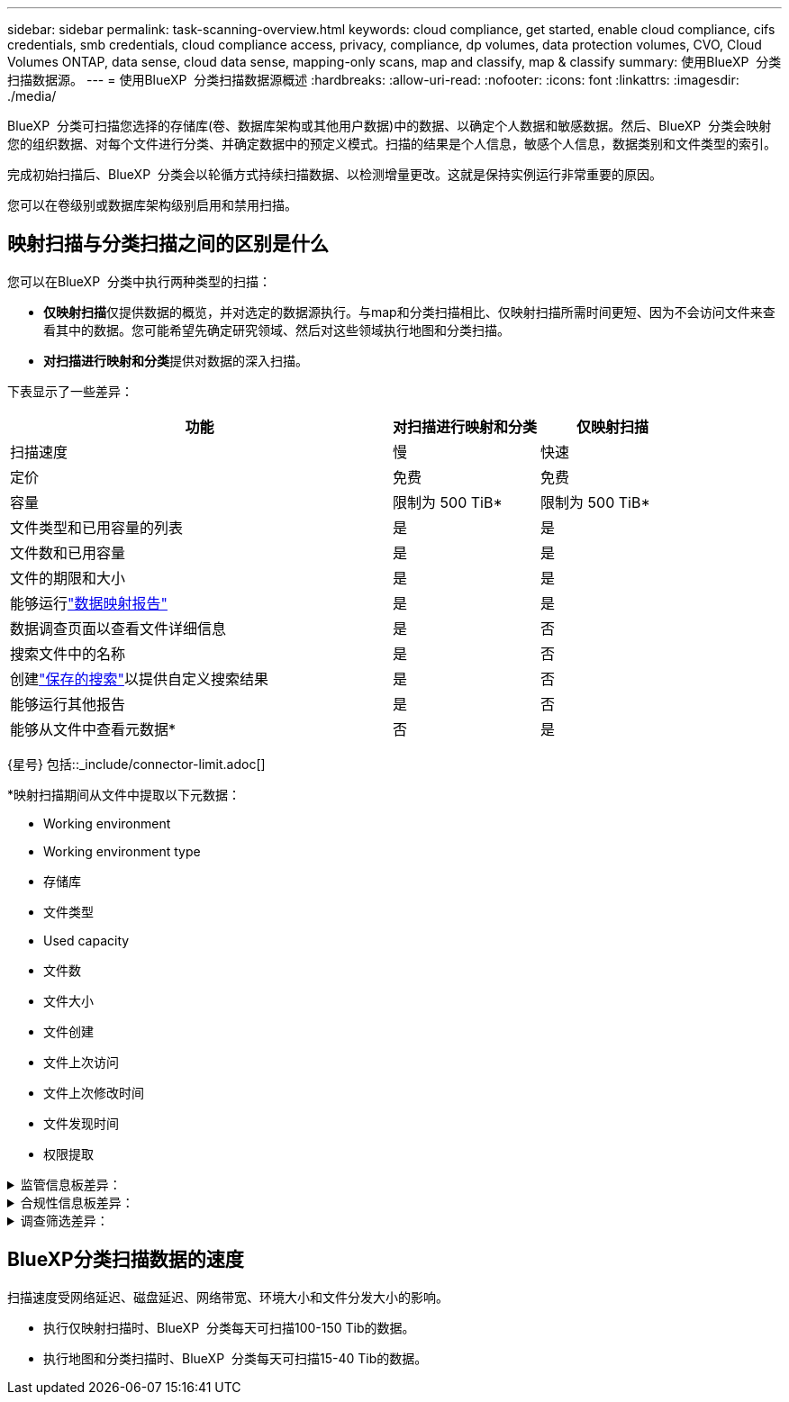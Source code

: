 ---
sidebar: sidebar 
permalink: task-scanning-overview.html 
keywords: cloud compliance, get started, enable cloud compliance, cifs credentials, smb credentials, cloud compliance access, privacy, compliance, dp volumes, data protection volumes, CVO, Cloud Volumes ONTAP, data sense, cloud data sense, mapping-only scans, map and classify, map & classify 
summary: 使用BlueXP  分类扫描数据源。 
---
= 使用BlueXP  分类扫描数据源概述
:hardbreaks:
:allow-uri-read: 
:nofooter: 
:icons: font
:linkattrs: 
:imagesdir: ./media/


[role="lead"]
BlueXP  分类可扫描您选择的存储库(卷、数据库架构或其他用户数据)中的数据、以确定个人数据和敏感数据。然后、BlueXP  分类会映射您的组织数据、对每个文件进行分类、并确定数据中的预定义模式。扫描的结果是个人信息，敏感个人信息，数据类别和文件类型的索引。

完成初始扫描后、BlueXP  分类会以轮循方式持续扫描数据、以检测增量更改。这就是保持实例运行非常重要的原因。

您可以在卷级别或数据库架构级别启用和禁用扫描。



== 映射扫描与分类扫描之间的区别是什么

您可以在BlueXP  分类中执行两种类型的扫描：

* **仅映射扫描**仅提供数据的概览，并对选定的数据源执行。与map和分类扫描相比、仅映射扫描所需时间更短、因为不会访问文件来查看其中的数据。您可能希望先确定研究领域、然后对这些领域执行地图和分类扫描。
* **对扫描进行映射和分类**提供对数据的深入扫描。


下表显示了一些差异：

[cols="47,18,18"]
|===
| 功能 | 对扫描进行映射和分类 | 仅映射扫描 


| 扫描速度 | 慢 | 快速 


| 定价 | 免费 | 免费 


| 容量 | 限制为 500 TiB* | 限制为 500 TiB* 


| 文件类型和已用容量的列表 | 是 | 是 


| 文件数和已用容量 | 是 | 是 


| 文件的期限和大小 | 是 | 是 


| 能够运行link:task-controlling-governance-data.html["数据映射报告"] | 是 | 是 


| 数据调查页面以查看文件详细信息 | 是 | 否 


| 搜索文件中的名称 | 是 | 否 


| 创建link:task-using-policies.html["保存的搜索"]以提供自定义搜索结果 | 是 | 否 


| 能够运行其他报告 | 是 | 否 


| 能够从文件中查看元数据* | 否 | 是 
|===
{星号} 包括::_include/connector-limit.adoc[]

*映射扫描期间从文件中提取以下元数据：

* Working environment
* Working environment type
* 存储库
* 文件类型
* Used capacity
* 文件数
* 文件大小
* 文件创建
* 文件上次访问
* 文件上次修改时间
* 文件发现时间
* 权限提取


.监管信息板差异：
[%collapsible]
====
[cols="40,25,25"]
|===
| 功能 | 映射和分类 | 映射 


| 陈旧数据 | 是 | 是 


| 非业务数据 | 是 | 是 


| 文件重复 | 是 | 是 


| 预定义的已保存搜索 | 是 | 否 


| 默认保存的搜索 | 是 | 是 


| DDA报告 | 是 | 是 


| 映射报告 | 是 | 是 


| 灵敏度级别检测 | 是 | 否 


| 具有广泛权限的敏感数据 | 是 | 否 


| 打开权限 | 是 | 是 


| 数据存在期限 | 是 | 是 


| 数据大小 | 是 | 是 


| 类别 | 是 | 否 


| 文件类型 | 是 | 是 
|===
====
.合规性信息板差异：
[%collapsible]
====
[cols="40,25,25"]
|===
| 功能 | 映射和分类 | 映射 


| 个人信息 | 是 | 否 


| 敏感的个人信息 | 是 | 否 


| 隐私风险评估报告 | 是 | 否 


| HIPAA 报告 | 是 | 否 


| PCI DSS 报告 | 是 | 否 
|===
====
.调查筛选差异：
[%collapsible]
====
[cols="40,25,25"]
|===
| 功能 | 映射和分类 | 映射 


| 保存的搜索 | 是 | 是 


| Working environment type | 是 | 是 


| Working environment | 是 | 是 


| 存储库 | 是 | 是 


| 文件类型 | 是 | 是 


| 文件大小 | 是 | 是 


| 创建时间 | 是 | 是 


| 发现时间 | 是 | 是 


| 上次修改时间 | 是 | 是 


| 上次访问 | 是 | 是 


| 打开权限 | 是 | 是 


| 文件目录路径 | 是 | 是 


| 类别 | 是 | 否 


| 敏感度 | 是 | 否 


| 标识符数量 | 是 | 否 


| 个人数据 | 是 | 否 


| 敏感的个人数据 | 是 | 否 


| 数据主题 | 是 | 否 


| 重复 | 是 | 是 


| 分类状态 | 是 | 状态始终为"洞察力有限" 


| 扫描分析事件 | 是 | 是 


| 文件哈希 | 是 | 是 


| 具有访问权限的用户数 | 是 | 是 


| 用户/组权限 | 是 | 是 


| 文件所有者 | 是 | 是 


| 目录类型 | 是 | 是 
|===
====


== BlueXP分类扫描数据的速度

扫描速度受网络延迟、磁盘延迟、网络带宽、环境大小和文件分发大小的影响。

* 执行仅映射扫描时、BlueXP  分类每天可扫描100-150 Tib的数据。
* 执行地图和分类扫描时、BlueXP  分类每天可扫描15-40 Tib的数据。

